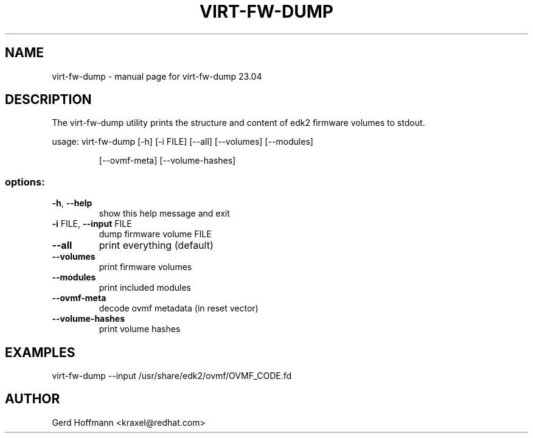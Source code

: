 .\" DO NOT MODIFY THIS FILE!  It was generated by help2man 1.49.3.
.TH VIRT-FW-DUMP "1" "April 2023" "virt-fw-dump 23.04" "User Commands"
.SH NAME
virt-fw-dump \- manual page for virt-fw-dump 23.04
.SH DESCRIPTION

The virt-fw-dump utility prints the structure and content of edk2
firmware volumes to stdout.
.PP
usage: virt\-fw\-dump [\-h] [\-i FILE] [\-\-all] [\-\-volumes] [\-\-modules]
.IP
[\-\-ovmf\-meta] [\-\-volume\-hashes]
.SS "options:"
.TP
\fB\-h\fR, \fB\-\-help\fR
show this help message and exit
.TP
\fB\-i\fR FILE, \fB\-\-input\fR FILE
dump firmware volume FILE
.TP
\fB\-\-all\fR
print everything (default)
.TP
\fB\-\-volumes\fR
print firmware volumes
.TP
\fB\-\-modules\fR
print included modules
.TP
\fB\-\-ovmf\-meta\fR
decode ovmf metadata (in reset vector)
.TP
\fB\-\-volume\-hashes\fR
print volume hashes
.SH EXAMPLES

virt-fw-dump --input /usr/share/edk2/ovmf/OVMF_CODE.fd
.SH AUTHOR

Gerd Hoffmann <kraxel@redhat.com>

